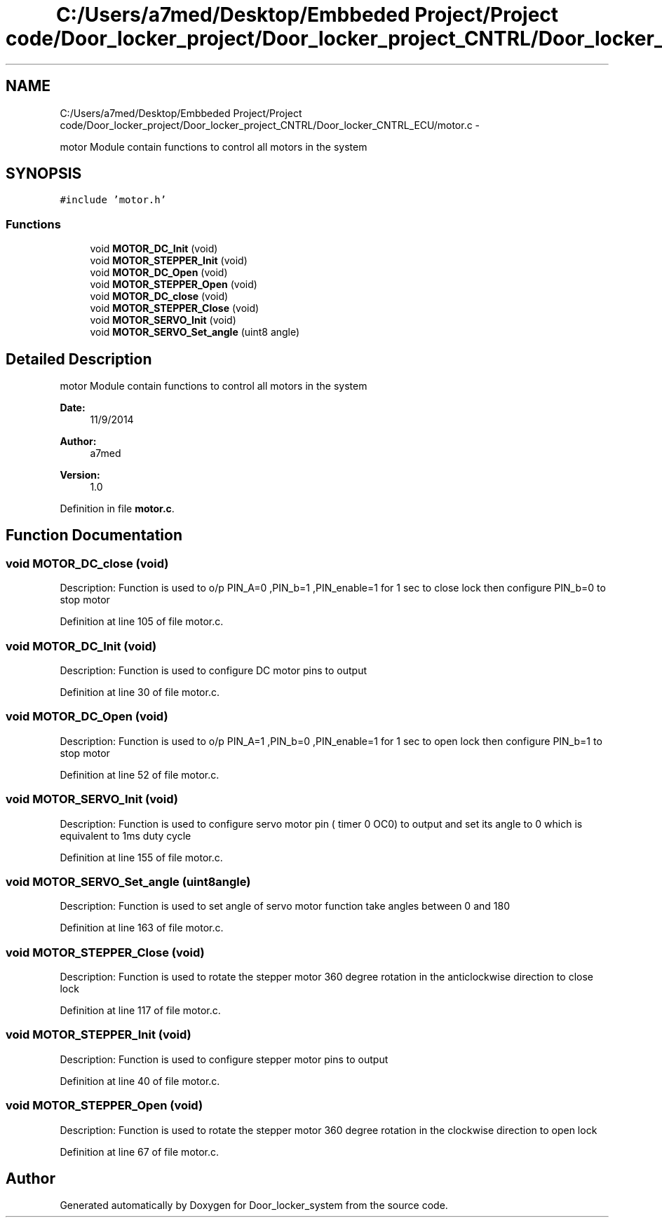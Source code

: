 .TH "C:/Users/a7med/Desktop/Embbeded Project/Project code/Door_locker_project/Door_locker_project_CNTRL/Door_locker_CNTRL_ECU/motor.c" 3 "Sat Nov 22 2014" "Door_locker_system" \" -*- nroff -*-
.ad l
.nh
.SH NAME
C:/Users/a7med/Desktop/Embbeded Project/Project code/Door_locker_project/Door_locker_project_CNTRL/Door_locker_CNTRL_ECU/motor.c \- 
.PP
motor Module contain functions to control all motors in the system  

.SH SYNOPSIS
.br
.PP
\fC#include 'motor\&.h'\fP
.br

.SS "Functions"

.in +1c
.ti -1c
.RI "void \fBMOTOR_DC_Init\fP (void)"
.br
.ti -1c
.RI "void \fBMOTOR_STEPPER_Init\fP (void)"
.br
.ti -1c
.RI "void \fBMOTOR_DC_Open\fP (void)"
.br
.ti -1c
.RI "void \fBMOTOR_STEPPER_Open\fP (void)"
.br
.ti -1c
.RI "void \fBMOTOR_DC_close\fP (void)"
.br
.ti -1c
.RI "void \fBMOTOR_STEPPER_Close\fP (void)"
.br
.ti -1c
.RI "void \fBMOTOR_SERVO_Init\fP (void)"
.br
.ti -1c
.RI "void \fBMOTOR_SERVO_Set_angle\fP (uint8 angle)"
.br
.in -1c
.SH "Detailed Description"
.PP 
motor Module contain functions to control all motors in the system 


.PP
\fBDate:\fP
.RS 4
11/9/2014 
.RE
.PP
\fBAuthor:\fP
.RS 4
a7med 
.RE
.PP
\fBVersion:\fP
.RS 4
1\&.0 
.RE
.PP

.PP
Definition in file \fBmotor\&.c\fP\&.
.SH "Function Documentation"
.PP 
.SS "void MOTOR_DC_close (void)"
Description: Function is used to o/p PIN_A=0 ,PIN_b=1 ,PIN_enable=1 for 1 sec to close lock then configure PIN_b=0 to stop motor 
.PP
Definition at line 105 of file motor\&.c\&.
.SS "void MOTOR_DC_Init (void)"
Description: Function is used to configure DC motor pins to output 
.PP
Definition at line 30 of file motor\&.c\&.
.SS "void MOTOR_DC_Open (void)"
Description: Function is used to o/p PIN_A=1 ,PIN_b=0 ,PIN_enable=1 for 1 sec to open lock then configure PIN_b=1 to stop motor 
.PP
Definition at line 52 of file motor\&.c\&.
.SS "void MOTOR_SERVO_Init (void)"
Description: Function is used to configure servo motor pin ( timer 0 OC0) to output and set its angle to 0 which is equivalent to 1ms duty cycle 
.PP
Definition at line 155 of file motor\&.c\&.
.SS "void MOTOR_SERVO_Set_angle (uint8angle)"
Description: Function is used to set angle of servo motor function take angles between 0 and 180 
.PP
Definition at line 163 of file motor\&.c\&.
.SS "void MOTOR_STEPPER_Close (void)"
Description: Function is used to rotate the stepper motor 360 degree rotation in the anticlockwise direction to close lock 
.PP
Definition at line 117 of file motor\&.c\&.
.SS "void MOTOR_STEPPER_Init (void)"
Description: Function is used to configure stepper motor pins to output 
.PP
Definition at line 40 of file motor\&.c\&.
.SS "void MOTOR_STEPPER_Open (void)"
Description: Function is used to rotate the stepper motor 360 degree rotation in the clockwise direction to open lock 
.PP
Definition at line 67 of file motor\&.c\&.
.SH "Author"
.PP 
Generated automatically by Doxygen for Door_locker_system from the source code\&.
